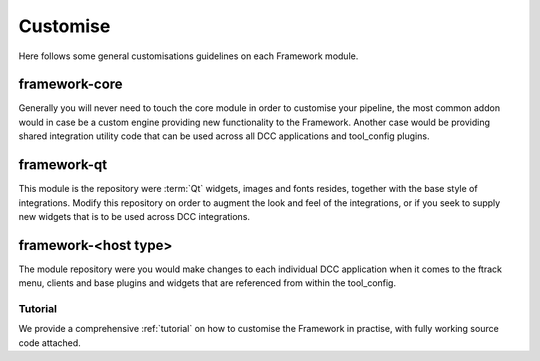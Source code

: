 ..
    :copyright: Copyright (c) 2022 ftrack

.. _developing/customise:

*********
Customise
*********

Here follows some general customisations guidelines on each Framework module.

framework-core
-----------------------

Generally you will never need to touch the core module in order to customise your
pipeline, the most common addon would in case be a custom engine providing new
functionality to the Framework. Another case would be providing shared integration
utility code that can be used across all DCC applications and tool_config plugins.


framework-qt
--------------------------

This module is the repository were :term:`Qt` widgets, images and fonts resides,
together with the base style of integrations. Modify this repository on order to
augment the look and feel of the integrations, or if you seek to supply new widgets
that is to be used across DCC integrations.


framework-<host type>
---------------------------------

The module repository were you would make changes to each individual DCC
application when it comes to the ftrack menu, clients and base plugins
and widgets that are referenced from within the tool_config.


Tutorial
********

We provide a comprehensive :ref:`tutorial` on how to customise the Framework in practise,
with fully working source code attached.